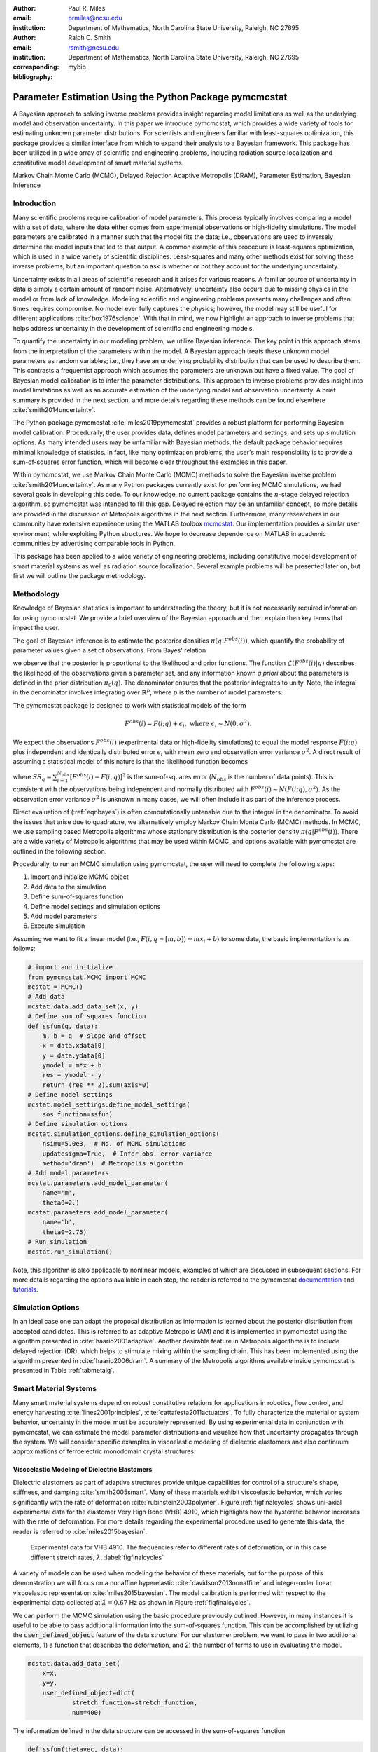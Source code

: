 :author: Paul R. Miles
:email: prmiles@ncsu.edu
:institution: Department of Mathematics, North Carolina State University, Raleigh, NC 27695

:author: Ralph C. Smith
:email: rsmith@ncsu.edu
:institution: Department of Mathematics, North Carolina State University, Raleigh, NC 27695
:corresponding:

:bibliography: mybib


--------------------------------------------------------
Parameter Estimation Using the Python Package pymcmcstat
--------------------------------------------------------

.. class:: abstract

   A Bayesian approach to solving inverse problems provides insight regarding model limitations as well as the underlying model and observation uncertainty.  In this paper we introduce pymcmcstat, which provides a wide variety of tools for estimating unknown parameter distributions.  For scientists and engineers familiar with least-squares optimization, this package provides a similar interface from which to expand their analysis to a Bayesian framework.  This package has been utilized in a wide array of scientific and engineering problems, including radiation source localization and constitutive model development of smart material systems.

.. class:: keywords

   Markov Chain Monte Carlo (MCMC), Delayed Rejection Adaptive Metropolis (DRAM), Parameter Estimation, Bayesian Inference


Introduction
------------

Many scientific problems require calibration of model parameters.  This process typically involves comparing a model with a set of data, where the data either comes from experimental observations or high-fidelity simulations.  The model parameters are calibrated in a manner such that the model fits the data; i.e., observations are used to inversely determine the model inputs that led to that output.  A common example of this procedure is least-squares optimization, which is used in a wide variety of scientific disciplines.  Least-squares and many other methods exist for solving these inverse problems, but an important question to ask is whether or not they account for the underlying uncertainty.

Uncertainty exists in all areas of scientific research and it arises for various reasons.  A familiar source of uncertainty in data is simply a certain amount of random noise.  Alternatively, uncertainty also occurs due to missing physics in the model or from lack of knowledge.  Modeling scientific and engineering problems presents many challenges and often times requires compromise.  No model ever fully captures the physics; however, the model may still be useful for different applications :cite:`box1976science`.  With that in mind, we now highlight an approach to inverse problems that helps address uncertainty in the development of scientific and engineering models.

To quantify the uncertainty in our modeling problem, we utilize Bayesian inference.  The key point in this approach stems from the interpretation of the parameters within the model.  A Bayesian approach treats these unknown model parameters as random variables; i.e., they have an underlying probability distribution that can be used to describe them.  This contrasts a frequentist approach which assumes the parameters are unknown but have a fixed value.  The goal of Bayesian model calibration is to infer the parameter distributions.  This approach to inverse problems provides insight into model limitations as well as an accurate estimation of the underlying model and observation uncertainty.  A brief summary is provided in the next section, and more details regarding these methods can be found elsewhere :cite:`smith2014uncertainty`.

The Python package pymcmcstat :cite:`miles2019pymcmcstat` provides a robust platform for performing Bayesian model calibration.  Procedurally, the user provides data, defines model parameters and settings, and sets up simulation options.  As many intended users may be unfamiliar with Bayesian methods, the default package behavior requires minimal knowledge of statistics.  In fact, like many optimization problems, the user's main responsibility is to provide a sum-of-squares error function, which will become clear throughout the examples in this paper.

Within pymcmcstat, we use Markov Chain Monte Carlo (MCMC) methods to solve the Bayesian inverse problem :cite:`smith2014uncertainty`.  As many Python packages currently exist for performing MCMC simulations, we had several goals in developing this code.  To our knowledge, no current package contains the :math:`n`-stage delayed rejection algorithm, so pymcmcstat was intended to fill this gap.  Delayed rejection may be an unfamiliar concept, so more details are provided in the discussion of Metropolis algorithms in the next section.  Furthermore, many researchers in our community have extensive experience using the MATLAB toolbox `mcmcstat <https://mjlaine.github.io/mcmcstat/>`_.  Our implementation provides a similar user environment, while exploiting Python structures.  We hope to decrease dependence on MATLAB in academic communities by advertising comparable tools in Python.

This package has been applied to a wide variety of engineering problems, including constitutive model development of smart material systems as well as radiation source localization.  Several example problems will be presented later on, but first we will outline the package methodology.

Methodology
-----------
Knowledge of Bayesian statistics is important to understanding the theory, but it is not necessarily required information for using pymcmcstat.  We provide a brief overview of the Bayesian approach and then explain then key terms that impact the user.

The goal of Bayesian inference is to estimate the posterior densities :math:`\pi(q|F^{obs}(i))`, which quantify the probability of parameter values given a set of observations.  From Bayes' relation

.. math::
    :label: eqnbayes

    \pi(q|F^{obs}(i)) = \frac{\mathcal{L}(F^{obs}(i)|q)\pi_0(q)}{\int_{\mathbb{R}^p}\mathcal{L}(F^{obs}(i)|q)\pi_0(q)dq},

we observe that the posterior is proportional to the likelihood and prior functions.  The function :math:`\mathcal{L}(F^{obs}(i)|q)` describes the likelihood of the observations given a parameter set, and any information known *a priori* about the parameters is defined in the prior distribution :math:`\pi_0(q)`.  The denominator ensures that the posterior integrates to unity.  Note, the integral in the denominator involves integrating over :math:`\mathbb{R}^p`, where :math:`p` is the number of model parameters.

The pymcmcstat package is designed to work with statistical models of the form

.. math::

    F^{obs}(i) = F(i; q) + \epsilon_i,\; \text{where}\; \epsilon_i\sim\mathit{N}(0, \sigma^2).

We expect the observations :math:`F^{obs}(i)` (experimental data or high-fidelity simulations) to equal the model response :math:`F(i; q)` plus independent and identically distributed error :math:`\epsilon_i` with mean zero and observation error variance :math:`\sigma^2`.  A direct result of assuming a statistical model of this nature is that the likelihood function becomes

.. math::
    :label: eqnlikelihood

    \mathcal{L}(F^{obs}(i)|q) = \exp\Big(-\frac{SS_q}{2\sigma^2}\Big),

where :math:`SS_q=\sum_{i=1}^{N_{obs}}[F^{obs}(i) - F(i, q)]^2` is the sum-of-squares error (:math:`N_{obs}` is the number of data points).  This is consistent with the observations being independent and normally distributed with :math:`F^{obs}(i)\sim\mathit{N}(F(i;q), \sigma^2)`.  As the observation error variance :math:`\sigma^2` is unknown in many cases, we will often include it as part of the inference process.

Direct evaluation of (:ref:`eqnbayes`) is often computationally untenable due to the integral in the denominator.  To avoid the issues that arise due to quadrature, we alternatively employ Markov Chain Monte Carlo (MCMC) methods.  In MCMC, we use sampling based Metropolis algorithms whose stationary distribution is the posterior density :math:`\pi(q|F^{obs}(i))`.  There are a wide variety of Metropolis algorithms that may be used within MCMC, and options available with pymcmcstat are outlined in the following section.

Procedurally, to run an MCMC simulation using pymcmcstat, the user will need to complete the following steps:

1. Import and initialize MCMC object
2. Add data to the simulation
3. Define sum-of-squares function
4. Define model settings and simulation options
5. Add model parameters
6. Execute simulation

Assuming we want to fit a linear model (i.e., :math:`F(i,q=[m,b])=mx_i+b`) to some data, the basic implementation is as follows:

.. code-block:: python

    # import and initialize
    from pymcmcstat.MCMC import MCMC
    mcstat = MCMC()
    # Add data
    mcstat.data.add_data_set(x, y)
    # Define sum of squares function
    def ssfun(q, data):
        m, b = q  # slope and offset
        x = data.xdata[0]
        y = data.ydata[0]
        ymodel = m*x + b
        res = ymodel - y
        return (res ** 2).sum(axis=0)
    # Define model settings
    mcstat.model_settings.define_model_settings(
        sos_function=ssfun)
    # Define simulation options
    mcstat.simulation_options.define_simulation_options(
        nsimu=5.0e3,  # No. of MCMC simulations
        updatesigma=True,  # Infer obs. error variance
        method='dram')  # Metropolis algorithm
    # Add model parameters
    mcstat.parameters.add_model_parameter(
        name='m',
        theta0=2.)
    mcstat.parameters.add_model_parameter(
        name='b',
        theta0=2.75)
    # Run simulation
    mcstat.run_simulation()

Note, this algorithm is also applicable to nonlinear models, examples of which are discussed in subsequent sections.  For more details regarding the options available in each step, the reader is referred to the pymcmcstat `documentation <https://pymcmcstat.readthedocs.io/en/latest/>`_ and `tutorials <https://nbviewer.jupyter.org/github/prmiles/pymcmcstat/blob/master/tutorials/index.ipynb>`_.

Simulation Options
------------------
In an ideal case one can adapt the proposal distribution as information is learned about the posterior distribution from accepted candidates.  This is referred to as adaptive Metropolis (AM) and it is implemented in pymcmcstat using the algorithm presented in :cite:`haario2001adaptive`.  Another desirable feature in Metropolis algorithms is to include delayed rejection (DR), which helps to stimulate mixing within the sampling chain.  This has been implemented using the algorithm presented in :cite:`haario2006dram`.  A summary of the Metropolis algorithms available inside pymcmcstat is presented in Table :ref:`tabmetalg`.

.. raw:: latex

   \begin{table}[!b]
     \centering
     \begin{tabular}{ll}
     \hline \hline
     \multicolumn{2}{c}{{\bf Algorithm}}\tabularnewline
     \hline
     MH & Metropolis-Hastings\tabularnewline
     AM & Adaptive Metropolis\tabularnewline
     DR & Delayed Rejection\tabularnewline
     DRAM & DR + AM\tabularnewline
     \hline \hline
     \end{tabular}

     \caption{Metropolis algorithms available in pymcmcstat. \DUrole{label}{tabmetalg}}

   \end{table}

Smart Material Systems
----------------------
Many smart material systems depend on robust constitutive relations for applications in robotics, flow control, and energy harvesting :cite:`lines2001principles`, :cite:`cattafesta2011actuators`.  To fully characterize the material or system behavior, uncertainty in the model must be accurately represented.  By using experimental data in conjunction with pymcmcstat, we can estimate the model parameter distributions and visualize how that uncertainty propagates through the system.  We will consider specific examples in viscoelastic modeling of dielectric elastomers and also continuum approximations of ferroelectric monodomain crystal structures.

Viscoelastic Modeling of Dielectric Elastomers
~~~~~~~~~~~~~~~~~~~~~~~~~~~~~~~~~~~~~~~~~~~~~~
Dielectric elastomers as part of adaptive structures provide unique capabilities for control of a structure's shape, stiffness, and damping :cite:`smith2005smart`.  Many of these materials exhibit viscoelastic behavior, which varies significantly with the rate of deformation :cite:`rubinstein2003polymer`.  Figure :ref:`figfinalcycles` shows uni-axial experimental data for the elastomer Very High Bond (VHB) 4910, which highlights how the hysteretic behavior increases with the rate of deformation.  For more details regarding the experimental procedure used to generate this data, the reader is referred to :cite:`miles2015bayesian`.

.. figure:: figures/final_cycle_for_each_rate.png

    Experimental data for VHB 4910.  The frequencies refer to different rates of deformation, or in this case different stretch rates, :math:`\dot{\lambda}`. :label:`figfinalcycles`

A variety of models can be used when modeling the behavior of these materials, but for the purpose of this demonstration we will focus on a nonaffine hyperelastic :cite:`davidson2013nonaffine` and integer-order linear viscoelastic representation :cite:`miles2015bayesian`.  The model calibration is performed with respect to the experimental data collected at :math:`\dot{\lambda}=0.67` Hz as shown in Figure :ref:`figfinalcycles`.

We can perform the MCMC simulation using the basic procedure previously outlined.  However, in many instances it is useful to be able to pass additional information into the sum-of-squares function.  This can be accomplished by utilizing the :code:`user_defined_object` feature of the data structure.  For our elastomer problem, we want to pass in two additional elements, 1) a function that describes the deformation, and 2) the number of terms to use in evaluating the model.

.. code-block:: python

    mcstat.data.add_data_set(
	x=x,
	y=y,
	user_defined_object=dict(
		stretch_function=stretch_function,
                num=400)

The information defined in the data structure can be accessed in the sum-of-squares function

.. code-block:: python

    def ssfun(thetavec, data):
    	# extract elements from data structure
    	time = data.xdata[0]
    	ydata = data.ydata[0]
	udo = data.user_defined_object[0]
    	stretch_function = udo['stretch_function']
    	num = udo['num']
    	# compute total stress
    	teval = np.linspace(time[0], time[-1],
		 num=num).reshape(num,)
    	modelraw = elastomer_model(
        	    thetavec, teval, stretch_function)
    	model = interp1d(teval,
                     modelraw.reshape(teval.shape),
                     kind='linear')
    	# compute sum-of-squares error
    	res = ydata - model(time).reshape(ydata.shape)
    	return ss = (res ** 2).sum(axis=0)

The function is evaluated at a subset of times and then interpolated to the points where experimental data exists.  This speeds up the model evaluation with a limited decrease in accuracy as it is reasonable to assume linear behavior within the time intervals specified.  We note that computational performance can be significantly improved by writing the model functions in C++ or Fortran.  You can easily call these functions by utilizing the `ctypes package <https://docs.python.org/3/library/ctypes.html>`_ and an example of how to do this with pymcmcstat can be found in the `Viscoelasticity Example <https://nbviewer.jupyter.org/github/prmiles/pymcmcstat/blob/master/tutorials/viscoelasticity/viscoelastic_analysis_using_ctypes.ipynb>`_ tutorial.

Most models are comprised of multiple parameters, not all of which should be included as part of the calibration.  To simplify the interface, the user  can pass fixed values into the function.  For our example, there are a total of six parameters - 3 hyperelastic (:math:`G_c, G_e, \lambda_{max}`) and 3 viscoelastic (:math:`\eta, \gamma, \beta`).  We do not want to sample the hyperelastic model parameters, so we simply set :code:`sample=False` when adding these terms to the parameter structure.

.. code-block:: python

    # define model parameters
    mcstat.parameters.add_model_parameter(
        name='$G_c$',
        theta0=lstheta0['Gc'],
        sample=False)
    mcstat.parameters.add_model_parameter(
        name='$G_e$',
        theta0=lstheta0['Ge'],
        sample=False)
    mcstat.parameters.add_model_parameter(
        name='$\\lambda_{max}$',
        theta0=lstheta0['lam_max'],
        sample=False)
    mcstat.parameters.add_model_parameter(
        name='$\\eta$',
        theta0=lstheta0['eta'],
        minimum=bounds['eta'][0],
        maximum=bounds['eta'][1])
    mcstat.parameters.add_model_parameter(
        name='$\\gamma$',
        theta0=lstheta0['gamma'],
        minimum=bounds['gamma'][0],
        maximum=bounds['gamma'][1])
    mcstat.parameters.add_model_parameter(
        name='$\\beta$',
        theta0=lstheta0['beta'],
        minimum=bounds['beta'][0],
        maximum=bounds['beta'][1])

We note that the :code:`lstheta0` and :code:`bounds` are simply dictionaries containing the results of a least-squares optimization and user-defined parameter bounds, respectively.  The values can be put directly in the parameter structure or referenced in any manner that the user prefers.

Figure :ref:`figcpvisc` shows the burned-in parameter values sampled during the MCMC process.  By "burn-in" we mean that we have sampled the values sufficiently such that the chains have converged to the posterior densities.  We remove the first part of the sampling chain to allow for burn-in and take the remaining portion to be the posterior distribution.  Given the consistent behavior of the sampling chain, we can be reasonably confident that the chains have converged to the posterior densities.  In Figure :ref:`figdpvisc`, we have plotted the posterior distributions using a kernel density estimator (KDE).  The distributions appear to be nominally Gaussian in nature; however, that is not a requirement when running MCMC.  For a more rigorous assessment of chain convergence, the user can generate multiple sets of chains and use Gelman-Rubin diagnostics :cite:`gelman1992inference`.  An example of how to generate multiple chains with pymcmcstat can be found in the `Running Parallel Chains <https://nbviewer.jupyter.org/github/prmiles/pymcmcstat/blob/master/tutorials/running_parallel_chains/running_parallel_chains.ipynb>`_ tutorial.

.. figure:: figures/ionv_cp.png
    :figclass: tb

    Parameter chains obtained with :math:`5\times10^3` realizations of the elastomer model. :label:`figcpvisc`

.. figure:: figures/ionv_dp.png
    :figclass: tb

    Marginal posterior densities obtained using the parameter chains shown in Figure :ref:`figcpvisc`. :label:`figdpvisc`

In many problems it is of interest to observe how uncertainty propagates through the model to affect the output.  By sampling from the parameter posterior distributions, we can evaluate the model and construct credible intervals.  Similarly, we generate prediction intervals by also propagating the uncertainty associated with the observation error variance through the model.  Figure :ref:`figpivisc` shows the mean model response, experimental data, and 95% prediction and credible intervals.  We note that the credible intervals are too small to be observed at this scale.  As a sanity check, we verify the reasonableness of assuming a Gaussian likelihood function in (:ref:`eqnlikelihood`) by observing that the correct percentage of measured data appears to be contained within the 95% prediction interval.

.. figure:: figures/ionv_pi.png
    :figclass: tb

    Propagation of uncertainty through elastomer model yields 95% prediction and credible intervals. :label:`figpivisc`

Regarding the amount of uncertainty observed in Figure :ref:`figpivisc`, it is important to note several items.  First, the amount of uncertainty in the output is large enough such that there are large regions of overlap in the loading and unloading parts of the cycle near the point of maximum extension.  Secondly, this volume of uncertainty  spans beyond the limits of experimental data collected at slower rates, meaning the model's ability to predict material behavior at other rates is limited.  This result motivated the investigation of a fractional-order viscoelastic model :cite:`mashayekhi2018fractional`.

Monodomain Crystal Structure Modeling in Ferroelectric Ceramics
~~~~~~~~~~~~~~~~~~~~~~~~~~~~~~~~~~~~~~~~~~~~~~~~~~~~~~~~~~~~~~~

Ferroelectric materials are used in a wide variety of engineering applications, necessitating methodologies that can account for uncertainty across multi-scale physics models.  Bayesian statistics allow us to quantify model parameter uncertainty associated with approximating lattice strain and full-field electron density from density functional theory (DFT) calculations as a homogenized, electromechanical continuum.

Consider the 6th order Landau function, :math:`u(q, {\bf P})`, where :math:`q = [\alpha_{1},\alpha_{11}, \alpha_{111},\alpha_{12},\alpha_{112},\alpha_{123}]`. The Landau energy is a function of 3-dimensional polarization space, :math:`{\bf P}=[P_1, P_2, P_3]`. For the purpose of this example, we consider the case where :math:`P_1 = 0`.  We are often interested in using information calculated from DFT calculations in order to inform our continuum approximations, such as our Landau function. For this example, we will assume we have a set of energy DFT calculations corresponding to different values of :math:`P_2` and :math:`P_3` as seen in Figure :ref:`figdftdata`. For more details regarding this research, the reader is referred to :cite:`miles2018analysis` and :cite:`leon2018analysis`.

.. figure:: figures/dft_data.png

    Stored energy density for various points in :math:`P_2-P_3` space as found using DFT. :label:`figdftdata`

We run a total of :math:`5\times10^5` MCMC simulations and remove the first half for burn-in.  Figure :ref:`figmonodp` shows the resulting posterior distributions, which appear to be nominally Gaussian.  A simple chain diagnostic that is often useful to consider is a pairwise correlation plot.  Figure :ref:`figmonopairs` shows the pairwise correlation with respect to each sampled parameter.  We observe fairly strong correlation between several of the Landau energy parameters, such as between :math:`\alpha_1` and :math:`\alpha_{11}`.  Correlated parameters occur frequently in many models, but there is nothing in the MCMC algorithm that prohibits such behavior.  In contrast, if we observe a very tight correlation that is nearly single-valued, this may imply that the parameters are not uniquely identifiable.  This highlights the importance of performing sensitivity analysis in conjunction with the parameter estimation.

.. figure:: figures/monodomain_dp.png

    Marginal posterior densities of Landau energy parameters calibrating using DFT data shown in Figure :ref:`figdftdata`. :label:`figmonodp`

.. figure:: figures/monodomain_pairwise.png

   Pairwise correlation from MCMC simulation.  Strong correlation is observed
   between several of the Landau parameters, which supports the results
   from the sensitivity analysis discussed in :cite:`leon2018analysis`. :label:`figmonopairs`

The user can evaluate the MCMC chains using a variety of statistical and diagnostic tools.  The simplest method to display a summary of chain metrics is to execute

.. code-block:: python

    burnin = int(chain.shape[0]/2)  # half of chain
    mcstat.chainstats(chain[burnin:,:], results)

which will display

::

    ---------------------
    name           :       mean        std ...
    $\alpha_{1}$   :  -389.7189    10.3126 ...
    $\alpha_{11}$  :   762.3086    29.3550 ...
    $\alpha_{111}$ :    60.7729    19.5034 ...
    $\alpha_{12}$  :   421.1136   233.7327 ...
    $\alpha_{112}$ :  -758.5364   481.1972 ...
    ---------------------

Not shown here are the outputs for normalized batch mean standard deviation (:code:`MC_err`), autocorrelation time (:code:`tau`), and Geweke's convergence diagnostic (:code:`geweke`) :cite:`brooks1998assessing`.  The chain metrics will be returned in a dictionary if the optional argument :code:`returnstats=True` is included when executing :code:`chainstats`.

Radiation Source Localization
-----------------------------
Efficient and accurate localization of special nuclear material (SNM) in urban environments is a vitally important task to national security and presents many unique computational challenges. A realistic problem requires accounting for radiation transport in 3D, using representative nuclear cross-sections for solid materials, and simulating the expected interaction with a network of detectors.  This is a non-trivial task that highlights the importance of surrogate modeling when high-fidelity models become computationally intractable for sampling based methods.  For the purpose of this example, we will highlight some previous research that utilizes a ray-tracing approach in 2D.  We simulate a 250m :math:`\times` 178m block of downtown Washington D. C. as shown in Figure :ref:`figurbanenv`.

.. figure:: figures/dc_environment.png
   :figclass: tb

   Simulated 250m :math:`\times` 178m block of downtown Washington D.C. :label:`figurbanenv`

We implement a highly simplified radiation transport model which ignores scattering.  The model accounts for signal attenuation that is caused by distance as well as interference from buildings that are in the path between the source and detector location.  This ray tracing model is implemented in the Python package `gefry3 <https://github.com/jasonmhite/gefry3>`_.  Additional details regarding this research can be found in :cite:`hite2019bayesian`.

A Bayesian approach to source localization provides us with several very practical results.  Firstly, there are multiple regions of the domain that will yield comparable detector measurements, so assigning probabilities to various locations is more realistic than a single point estimate.  If one can infer regions of higher probability, it can then motivate the placement of new detectors in the domain or possibly allow for a team with handheld detectors to complete the localization process.  Given the challenges of modeling the radiation transport physics, it is extremely useful to visualize the potential source locations in light of the underlying uncertainty.  Figure :ref:`figxymarg` shows the marginal posterior densities, where it is clearly seen that the posteriors are very close to the true source location.

.. figure:: figures/x_vs_y_2d.png
   :figclass: tb

   Marginal posteriors from MCMC simulation presented in urban environment.  Actual source location is denoted by the red circle. :label:`figxymarg`


Concluding Remarks
------------------
In this paper we have demonstrated several distinct areas of scientific study where MCMC methods provide enhanced understanding of the underlying physics.  The pymcmcstat package presents a robust platform from which to perform a wide array of Bayesian inverse problems using the Delayed Rejection Adaptive Metropolis (DRAM) algorithm.

Several examples were highlighted that demonstrated using pymcmcstat to calibrate different smart material systems.  For the dielectric elastomer VHB 4910, we calibrated the viscoelastic parameters and propagated the uncertainty through the model to generate credible and prediction intervals.  This provided insight regarding model limitations and led to the implementation of the fractional-order approach.  In consideration of ferroelectric materials, we used results obtained from high-fidelity DFT calculations to calibrate our Landau energy continuum approximation.  Given the multi-scale nature of this problem, accurate quantification of model parameter uncertainty is crucial.  Furthermore, observation of the pairwise correlation plot revealed that several parameters were strongly correlated.

With regarding to radiation transport, a Bayesian approach to parameter estimation provides extensive information about possible source locations with the resulting posterior distributions.  The posteriors illuminate the probability of potential source locations, which can be used to motivate future detector placement.  In practice, isolating the source location to within the span of a few buildings is an extremely useful result as at that point a team with handheld detectors can likely complete the localization process.

To improve the overall usefulness of the pymcmcstat package, we will expand its functionality to allow for user-defined likelihood and prior functions (currently limited to Gaussian).  We designed the package to serve as a Python alternative for the MATLAB toolbox `mcmcstat <https://mjlaine.github.io/mcmcstat/>`_, so it is important to maintain the features of the original user interface for ease of transition from one platform to another.  Overall, the package is applicable to a wide variety of scientific problems, and provides a nice interface for users who are potentially new to Bayesian methods and Python.

Acknowledgments
---------------

This research was supported by the Department of Energy National Nuclear Security Administration (NNSA) under the Award Number DE-NA0002576 through the Consortium for Nonproliferation Enabling Capabilities (CNEC).  Additional support was provided by the Air Force Office of Scientific Research (AFOSR) through Award Number FA9550-15-1-0299.

References
----------

